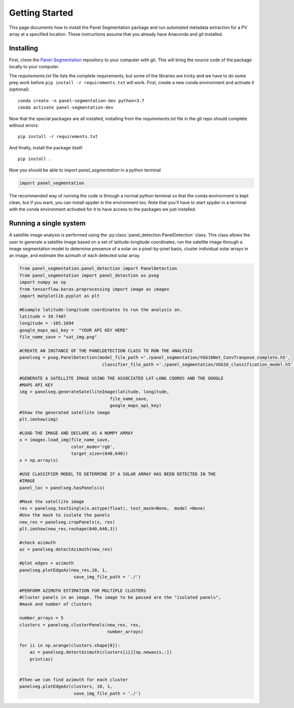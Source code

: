 
Getting Started
===============

This page documents how to install the Panel Segmentation package and run 
automated metadata extraction for a PV array at a specified location. 
These instructions assume that you already have Anaconda and git installed. 


Installing
----------

First, clone the `Panel-Segmentation <https://github.nrel.gov/FleetsDataInitiative/Panel-Segmentation>`_
repository to your computer with git. This will bring the source code of the 
package locally to your computer.

The `requirements.txt` file lists the complete requirements, but some of the
libraries are tricky and we have to do some prep work before
``pip install -r requirements.txt`` will work. First, create a new conda
environment and activate it (optional)::

    conda create -n panel-segmentation-dev python=3.7
    conda activate panel-segmentation-dev

Now that the special packages are all installed, installing from the
`requirements.txt` file in the git repo should complete without errors::

    pip install -r requirements.txt

And finally, install the package itself::

    pip install .

Now you should be able to import `panel_segmentation` in a python terminal

.. code-block:: python

    import panel_segmentation

The recommended way of running the code is through a normal python terminal
so that the conda environment is kept clean, but if you want, you can install
spyder in the environment too.  Note that you'll have to start spyder in a
terminal with the conda environment activated for it to have access to the
packages we just installed.


Running a single system
-----------------------

A satellite image analysis is performed using the 
:py:class:`panel_detection.PanelDetection`
class. This class allows the user to generate a satellite image 
based on a set of latitude-longitude coordinates, run the satellite image
through a image segmentation model to determine presence of a solar on a 
pixel-by-pixel basis, cluster individual solar arrays in an 
image, and estimate the azimuth of each detected solar array.

.. code-block:: python

    from panel_segmentation.panel_detection import PanelDetection
    from panel_segmentation import panel_detection as pseg
    import numpy as np
    from tensorflow.keras.preprocessing import image as imagex
    import matplotlib.pyplot as plt
    
    #Example latitude-longitude coordinates to run the analysis on.
    latitude = 39.7407
    longitude = -105.1694
    google_maps_api_key =  "YOUR API KEY HERE"    
    file_name_save = "sat_img.png"
    
    #CREATE AN INSTANCE OF THE PANELDETECTION CLASS TO RUN THE ANALYSIS
    panelseg = pseg.PanelDetection(model_file_path ='./panel_segmentation/VGG16Net_ConvTranpose_complete.h5', 
                                    classifier_file_path ='./panel_segmentation/VGG16_classification_model.h5')

    #GENERATE A SATELLITE IMAGE USING THE ASSOCIATED LAT-LONG COORDS AND THE GOOGLE
    #MAPS API KEY
    img = panelseg.generateSatelliteImage(latitude, longitude,
                                       file_name_save,
                                       google_maps_api_key)
    #Show the generated satellite image
    plt.imshow(img)
    
    #LOAD THE IMAGE AND DECLARE AS A NUMPY ARRAY
    x = imagex.load_img(file_name_save, 
                        color_mode='rgb', 
                        target_size=(640,640))
    x = np.array(x)
    
    #USE CLASSIFIER MODEL TO DETERMINE IF A SOLAR ARRAY HAS BEEN DETECTED IN THE 
    #IMAGE
    panel_loc = panelseg.hasPanels(x)
    
    #Mask the satellite image
    res = panelseg.testSingle(x.astype(float), test_mask=None,  model =None)    
    #Use the mask to isolate the panels
    new_res = panelseg.cropPanels(x, res)
    plt.imshow(new_res.reshape(640,640,3))
    
    #check azimuth 
    az = panelseg.detectAzimuth(new_res)
    
    #plot edges + azimuth 
    panelseg.plotEdgeAz(new_res,10, 1,
                         save_img_file_path = './')
        
    #PERFORM AZIMUTH ESTIMATION FOR MULTIPLE CLUSTERS
    #Cluster panels in an image. The image to be passed are the "isolated panels", 
    #mask and number of clusters 
    
    number_arrays = 5
    clusters = panelseg.clusterPanels(new_res, res, 
                                      number_arrays)
    
    for ii in np.arange(clusters.shape[0]):
        az = panelseg.detectAzimuth(clusters[ii][np.newaxis,:])
        print(az)
     
     
    #Then we can find azimuth for each cluster
    panelseg.plotEdgeAz(clusters, 10, 1,
                         save_img_file_path = './')
    
    


